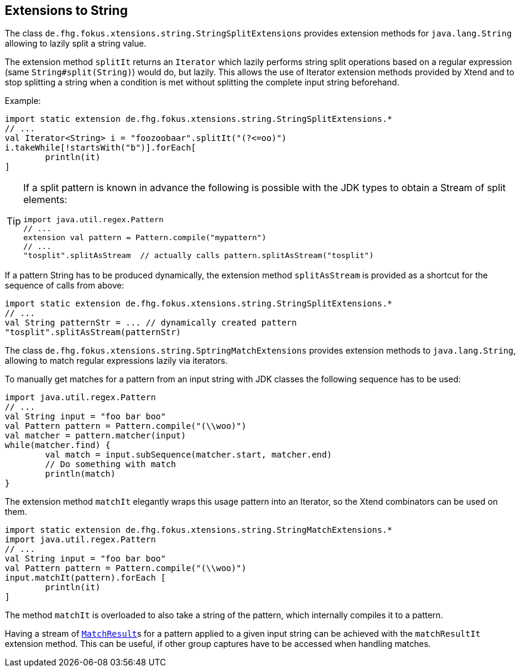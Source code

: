 
== Extensions to String 

The class `de.fhg.fokus.xtensions.string.StringSplitExtensions` provides extension methods
for `java.lang.String` allowing to lazily split a string value.


The extension method `splitIt` returns an `Iterator` which lazily performs string split 
operations based on a regular expression (same `String#split(String)`) would do, but 
lazily. This allows the use of Iterator extension methods provided by Xtend and to stop splitting
a string when a condition is met without splitting the complete input string beforehand.

Example: 

[source,xtend]
----
import static extension de.fhg.fokus.xtensions.string.StringSplitExtensions.*
// ...
val Iterator<String> i = "foozoobaar".splitIt("(?<=oo)")
i.takeWhile[!startsWith("b")].forEach[
	println(it)
]
----

[TIP]
====
If a split pattern is known in advance the following is possible with the JDK types to obtain a Stream of split elements:

[source,xtend]
----
import java.util.regex.Pattern
// ...
extension val pattern = Pattern.compile("mypattern")
// ...
"tosplit".splitAsStream  // actually calls pattern.splitAsStream("tosplit")
----

====
	
If a pattern String has to be produced dynamically, the extension method `splitAsStream` is provided
as a shortcut for the sequence of calls from above:

[source,xtend]
----
import static extension de.fhg.fokus.xtensions.string.StringSplitExtensions.*
// ...
val String patternStr = ... // dynamically created pattern
"tosplit".splitAsStream(patternStr)
----


The class `de.fhg.fokus.xtensions.string.SptringMatchExtensions` provides extension methods to
`java.lang.String`, allowing to match regular expressions lazily via iterators.

To manually get matches for a pattern from an input string with JDK classes the following sequence has to be used:

[source,xtend]
----
import java.util.regex.Pattern
// ...
val String input = "foo bar boo"
val Pattern pattern = Pattern.compile("(\\woo)")
val matcher = pattern.matcher(input)
while(matcher.find) {
	val match = input.subSequence(matcher.start, matcher.end)
	// Do something with match
	println(match)
}
----

The extension method `matchIt` elegantly wraps this usage pattern into an Iterator, so the Xtend combinators
can be used on them.

[source,xtend]
----
import static extension de.fhg.fokus.xtensions.string.StringMatchExtensions.*
import java.util.regex.Pattern
// ...
val String input = "foo bar boo"
val Pattern pattern = Pattern.compile("(\\woo)")
input.matchIt(pattern).forEach [
	println(it)
]
----

The method `matchIt` is overloaded to also take a string of the pattern, which internally compiles 
it to a pattern.


Having a stream of http://docs.oracle.com/javase/9/docs/api/java/util/regex/MatchResult.html[`MatchResult`]s
for a pattern applied to a given input string can be achieved  with the `matchResultIt` extension method.
This can be useful, if other group captures have to be accessed when handling matches.

